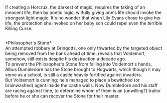 :PROPERTIES:
:Author: Avaday_Daydream
:Score: 5
:DateUnix: 1568552255.0
:DateShort: 2019-Sep-15
:END:

If creating a Horcrux, the darkest of magic, requires the taking of an innocent life, then by poetic logic, wilfully /giving/ one's life should invoke the strongest light magic. It's no wonder that when Lily Evans chose to give her life, the protection she invoked on her baby son could repel even the terrible Killing Curse.

** 
   :PROPERTIES:
   :CUSTOM_ID: section
   :END:
*Philosopher's Stone*\\
An attempted robbery at Gringotts, one only thwarted by the targeted object being removed from the bank ahead of time, reveals that Voldemort, somehow, still exists despite his destruction a decade ago.\\
To prevent the Philosopher's Stone from falling into Voldemort's hands, Albus Dumbledore has the Stone brought to Hogwarts, which though it may serve as a school, is still a castle heavily fortified against invaders.\\
But Voldemort is cunning; he's managed to place a bewitched (or brainwashed) agent inside the castle walls. Now Dumbledore and his staff are racing against time, to determine whom of them is an (unwilling?) traitor before he or she can recover the Stone for their master.